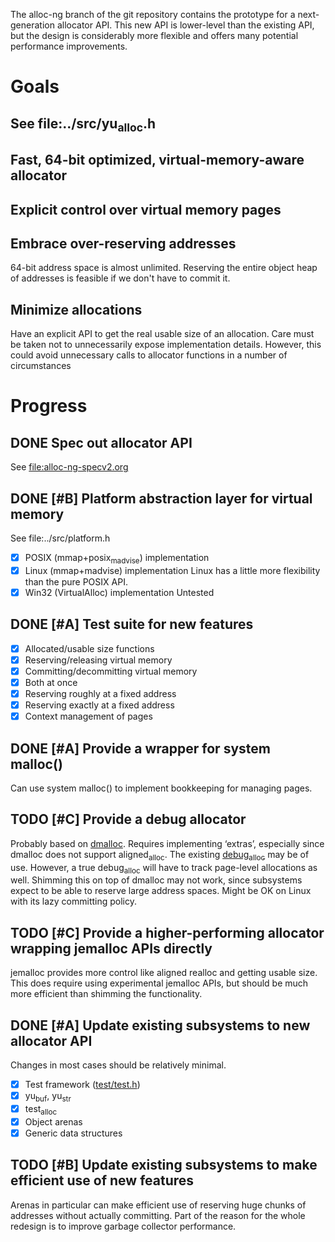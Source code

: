 The alloc-ng branch of the git repository contains the prototype for a
next-generation allocator API. This new API is lower-level than the existing
API, but the design is considerably more flexible and offers many potential
performance improvements.

* Goals
** See file:../src/yu_alloc.h
** Fast, 64-bit optimized, virtual-memory-aware allocator
** Explicit control over virtual memory pages
** Embrace over-reserving addresses
 64-bit address space is almost unlimited. Reserving the entire object heap of
 addresses is feasible if we don't have to commit it.
** Minimize allocations
 Have an explicit API to get the real usable size of an allocation. Care must be
 taken not to unnecessarily expose implementation details. However, this could
 avoid unnecessary calls to allocator functions in a number of circumstances

* Progress
** DONE Spec out allocator API
CLOSED: [2016-03-22 Tue 11:16]
See file:alloc-ng-specv2.org
** DONE [#B] Platform abstraction layer for virtual memory
CLOSED: [2016-03-23 Wed 11:50]
See file:../src/platform.h
- [X] POSIX (mmap+posix_madvise) implementation
- [X] Linux (mmap+madvise) implementation
  Linux has a little more flexibility than the pure POSIX API.
- [X] Win32 (VirtualAlloc) implementation
  Untested
** DONE [#A] Test suite for new features
CLOSED: [2016-03-23 Wed 22:52]
- [X] Allocated/usable size functions
- [X] Reserving/releasing virtual memory
- [X] Committing/decommitting virtual memory
- [X] Both at once
- [X] Reserving roughly at a fixed address
- [X] Reserving exactly at a fixed address
- [X] Context management of pages
** DONE [#A] Provide a wrapper for system malloc()
CLOSED: [2016-03-22 Tue 19:18]
Can use system malloc() to implement bookkeeping for managing pages.
** TODO [#C] Provide a debug allocator
Probably based on [[http://dmalloc.com/][dmalloc]]. Requires implementing ‘extras’, especially since
dmalloc does not support aligned_alloc. The existing [[file:/usr/home/peter/yu-lang/src/debug_alloc.h][debug_alloc]] may be of use.
However, a true debug_alloc will have to track page-level allocations as well.
Shimming this on top of dmalloc may not work, since subsystems expect to be able
to reserve large address spaces. Might be OK on Linux with its lazy committing
policy.
** TODO [#C] Provide a higher-performing allocator wrapping jemalloc APIs directly
jemalloc provides more control like aligned realloc and getting usable size.
This does require using experimental jemalloc APIs, but should be much more
efficient than shimming the functionality.
** DONE [#A] Update existing subsystems to new allocator API
CLOSED: [2016-03-22 Tue 16:16]
Changes in most cases should be relatively minimal.
- [X] Test framework ([[file:../test/test.h][test/test.h]])
- [X] yu_buf, yu_str
- [X] test_alloc
- [X] Object arenas
- [X] Generic data structures
** TODO [#B] Update existing subsystems to make efficient use of new features
 Arenas in particular can make efficient use of reserving huge chunks of
 addresses without actually committing. Part of the reason for the whole
 redesign is to improve garbage collector performance.
